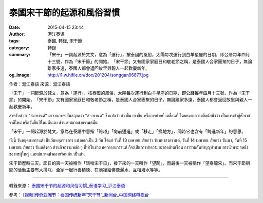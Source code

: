 泰國宋干節的起源和風俗習慣
##########################

:date: 2015-04-15 23:44
:author: 沪江泰语
:tags: 泰國, 轉錄, 宋干節
:category: 轉錄
:summary: 「宋干」一詞起源於梵文，意為「運行」，按泰國的風俗，太陽每次運行到白羊星座的日期，即公曆每年四月十三號，作為「宋干節」的開始。　「宋干節」又有國家家庭日和敬老節之稱，是泰國人合家團聚的日子，無論離家多遠，泰國人都會返回故里與親人一起歡慶新年。
:og_image: http://i1.w.hjfile.cn/doc/201204/songgan96877.jpg


作者：滬江泰語  來源：滬江泰語


「宋干」一詞起源於梵文，意為「運行」，按泰國的風俗，太陽每次運行到白羊星座的日期，即公曆每年四月十三號，作為「宋干節」的開始。　「宋干節」又有國家家庭日和敬老節之稱，是泰國人合家團聚的日子，無論離家多遠，泰國人都會返回故里與親人一起歡慶新年。

.. container:: align-center video-container

  .. raw:: html

    <embed wmode="transparent" allowfullscreen="true" allowscriptaccess="always" bgcolor="#000000" flashvars="videoId=20110209107617&filePath=/flvxml/2009/02/09/&isAutoPlay=true&url=http://news.cntv.cn/world/20110209/107617.shtml&tai=news&configPath=http://news.cntv.cn/player/config.xml&widgetsConfig=http://js.player.cntv.cn/xml/widgetsConfig/news.xml&languageConfig=&hour24DataURL=&outsideChannelId=channelBugu&videoCenterId=2bb757b53b9e4bd6853ae7dde79b2c9a" height="480" id="v_player_cctv" lk_media="yes" lk_mediaid="lk_juiceapp_mediaPopup_1257416656250" menu="false" name="v_player_cctv" quality="best" src="http://player.cntv.cn/standard/cntvOutSidePlayer.swf?v=0.171.5.8.8.9.8" type="application/x-shockwave-flash" width="640"></embed>

สำหรับคำว่า "สงกรานต์" มาจากภาษาสันสฤกตว่า "สํ-กรานต" ซึ่งแปลว่า ก้าวขึ้น ย่างขึ้น หรือการย้ายที่ เคลื่อนที่ โดยหมายความอีกนัยนึงว่า เป็นการเข้าสู่ศักราชราศีใหม่ หรือวันขึ้นปีใหม่นั้นเอง ส่วนเทศกาลสงกรานต์นั้น

「宋干」一詞起源於梵文，意為在泰語中意指「跨越」「向前邁進」或「移走」「換地方」，同時它也含有「跨進新年」的意思。

.. image:: http://i1.w.hjfile.cn/doc/201204/songgan96877.jpg
   :align: center
   :alt: 沪江泰语

ทั้งนี้ วันหยุดสงกรานต์ เป็นวันหยุดราชการ แบ่งออกเป็น 3 วัน ได้แก่ วันที่ 13 เมษายน เรียกว่า วันมหาสงกรานต์, วันที่ 14 เมษายน เรียกว่า วันเนา, วันที่ 15 เมษายน เรียกว่า วันเถลิงศก ส่วนกิจกรรมหลัก ๆ ที่ทำในช่วงเทศกาลสงกรานต์ ก็จะเป็นการทำความสะอาดบ้านเรือน การร่วมกันทำบุญทำทาน สรงน้ำพระ รดน้ำของพรผู้ใหญ่ และเล่นสาดน้ำคลายร้อนกัน เป็นต้น

宋干節歷時三天。節日的第一天被稱作「瑪哈宋干日」，接下來的一天叫作「望鬧」，而最後一天被稱作「望泰龍宋」。而宋干節期間的活動主要有大掃除、全家一起行善積德、在廟裡給佛像灑水、互相潑水等等。

----

轉錄來源： `泰国宋干节的起源和风俗习惯_泰语学习_沪江泰语 <http://th.hujiang.com/new/p365490/>`_

參考： `[视频]传奇亚洲节：泰国传统新年“宋干节”_新闻台_中国网络电视台 <http://news.cntv.cn/world/20110209/107617.shtml>`_

.. raw:: html

  <div id="fb-root"></div><script>(function(d, s, id) {  var js, fjs = d.getElementsByTagName(s)[0];  if (d.getElementById(id)) return;  js = d.createElement(s); js.id = id;  js.src = "//connect.facebook.net/en_US/sdk.js#xfbml=1&version=v2.3";  fjs.parentNode.insertBefore(js, fjs);}(document, 'script', 'facebook-jssdk'));</script><div class="fb-post" data-href="https://www.facebook.com/RichnessThai/posts/1633840710165540:0" data-width="500"><div class="fb-xfbml-parse-ignore"><blockquote cite="https://www.facebook.com/RichnessThai/posts/1633840710165540:0"><p>&#x6cf0;&#x570b;&#x65b0;&#x5e74; : &#x5b8b;&#x5e72;&#x7bc0;/&#x6f51;&#x6c34;&#x7bc0; &#x7684;&#x8d77;&#x6e90;&#x548c;&#x98a8;&#x4fd7;&#x7fd2;&#x6163;&#x201c;&#x5b8b;&#x5e72;&#x201d;&#x4e00;&#x8a5e;&#x8d77;&#x6e90;&#x65bc;&#x68b5;&#x6587;&#xff0c;&#x610f;&#x70ba;&#x201c;&#x904b;&#x884c;&#x201d;&#xff0c;&#x6309;&#x6cf0;&#x570b;&#x7684;&#x98a8;&#x4fd7;&#xff0c;&#x592a;&#x967d;&#x6bcf;&#x6b21;&#x904b;&#x884c;&#x5230;&#x767d;&#x7f8a;&#x661f;&#x5ea7;&#x7684;&#x65e5;&#x671f;&#xff0c;&#x5373;&#x516c;&#x66c6;&#x6bcf;&#x5e74;&#x56db;&#x6708;&#x5341;&#x4e09;&#x865f;&#xff0c;&#x4f5c;&#x70ba;&#x201c;&#x5b8b;&#x5e72;&#x7bc0;&#x201d;&#x7684;&#x958b;&#x59cb;&#x3002;&#x201c;&#x5b8b;&#x5e72;&#x7bc0;&#x201d;&#x53c8;&#x6709;&#x570b;&#x5bb6;&#x5bb6;&#x5ead;&#x65e5;&#x548c;&#x656c;&#x8001;&#x7bc0;&#x4e4b;&#x7a31;&#xff0c;&#x662f;&#x6cf0;&#x570b;&#x4eba;&#x5408;&#x5bb6;&#x5718;&#x805a;&#x7684;&#x65e5;...</p>Posted by <a href="https://www.facebook.com/RichnessThai">富貴泰國邦</a> on <a href="https://www.facebook.com/RichnessThai/posts/1633840710165540:0">Sunday, April 12, 2015</a></blockquote></div></div>
